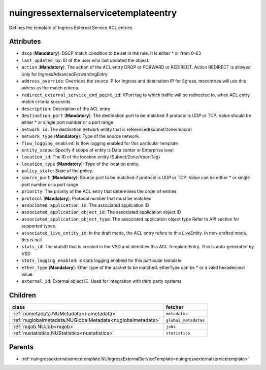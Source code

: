 .. _nuingressexternalservicetemplateentry:

nuingressexternalservicetemplateentry
===========================================

.. class:: nuingressexternalservicetemplateentry.NUIngressExternalServiceTemplateEntry(bambou.nurest_object.NUMetaRESTObject,):

Defines the template of Ingress External Service ACL entries


Attributes
----------


- ``dscp`` (**Mandatory**): DSCP match condition to be set in the rule. It is either * or from 0-63

- ``last_updated_by``: ID of the user who last updated the object.

- ``action`` (**Mandatory**): The action of the ACL entry DROP or FORWARD or REDIRECT. Action REDIRECT is allowed only for IngressAdvancedForwardingEntry

- ``address_override``: Overrides the source IP for Ingress and destination IP for Egress, macentries will use this adress as the match criteria.

- ``redirect_external_service_end_point_id``: VPort tag to which traffic will be redirected to, when ACL entry match criteria succeeds

- ``description``: Description of the ACL entry

- ``destination_port`` (**Mandatory**): The destination port to be matched if protocol is UDP or TCP. Value should be either * or single port number or a port range

- ``network_id``: The destination network entity that is referenced(subnet/zone/macro)

- ``network_type`` (**Mandatory**): Type of the source network.

- ``flow_logging_enabled``: Is flow logging enabled for this particular template

- ``entity_scope``: Specify if scope of entity is Data center or Enterprise level

- ``location_id``: The ID of the location entity (Subnet/Zone/VportTag)

- ``location_type`` (**Mandatory**): Type of the location entity.

- ``policy_state``: State of the policy.

- ``source_port`` (**Mandatory**): Source port to be matched if protocol is UDP or TCP. Value can be either * or single port number or a port range

- ``priority``: The priority of the ACL entry that determines the order of entries

- ``protocol`` (**Mandatory**): Protocol number that must be matched

- ``associated_application_id``: The associated application ID

- ``associated_application_object_id``: The associated application object ID

- ``associated_application_object_type``: The associated application object type Refer to API section for supported types.

- ``associated_live_entity_id``: In the draft mode, the ACL entry refers to this LiveEntity. In non-drafted mode, this is null.

- ``stats_id``: The statsID that is created in the VSD and identifies this ACL Template Entry. This is auto-generated by VSD

- ``stats_logging_enabled``: Is stats logging enabled for this particular template

- ``ether_type`` (**Mandatory**): Ether type of the packet to be matched. etherType can be * or a valid hexadecimal value

- ``external_id``: External object ID. Used for integration with third party systems




Children
--------

================================================================================================================================================               ==========================================================================================
**class**                                                                                                                                                      **fetcher**

:ref:`numetadata.NUMetadata<numetadata>`                                                                                                                         ``metadatas`` 
:ref:`nuglobalmetadata.NUGlobalMetadata<nuglobalmetadata>`                                                                                                       ``global_metadatas`` 
:ref:`nujob.NUJob<nujob>`                                                                                                                                        ``jobs`` 
:ref:`nustatistics.NUStatistics<nustatistics>`                                                                                                                   ``statistics`` 
================================================================================================================================================               ==========================================================================================



Parents
--------


- :ref:`nuingressexternalservicetemplate.NUIngressExternalServiceTemplate<nuingressexternalservicetemplate>`

